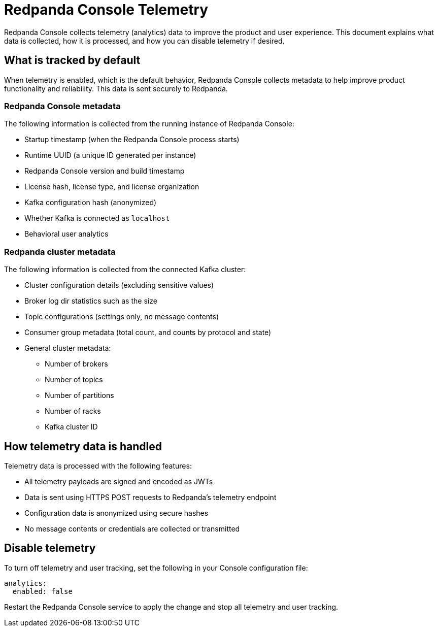 = Redpanda Console Telemetry
:description: Understand what telemetry Redpanda Console collects by default, how it is handled, and how to disable it.

Redpanda Console collects telemetry (analytics) data to improve the product and user experience. This document explains what data is collected, how it is processed, and how you can disable telemetry if desired.

== What is tracked by default

When telemetry is enabled, which is the default behavior, Redpanda Console collects metadata to help improve product functionality and reliability. This data is sent securely to Redpanda.

=== Redpanda Console metadata

The following information is collected from the running instance of Redpanda Console:

- Startup timestamp (when the Redpanda Console process starts)
- Runtime UUID (a unique ID generated per instance)
- Redpanda Console version and build timestamp
- License hash, license type, and license organization
- Kafka configuration hash (anonymized)
- Whether Kafka is connected as `localhost`
- Behavioral user analytics

=== Redpanda cluster metadata

The following information is collected from the connected Kafka cluster:

- Cluster configuration details (excluding sensitive values)
- Broker log dir statistics such as the size
- Topic configurations (settings only, no message contents)
- Consumer group metadata (total count, and counts by protocol and state)
- General cluster metadata:
** Number of brokers
** Number of topics
** Number of partitions
** Number of racks
** Kafka cluster ID

== How telemetry data is handled

Telemetry data is processed with the following features:

- All telemetry payloads are signed and encoded as JWTs
- Data is sent using HTTPS POST requests to Redpanda's telemetry endpoint
- Configuration data is anonymized using secure hashes
- No message contents or credentials are collected or transmitted

== Disable telemetry

To turn off telemetry and user tracking, set the following in your Console configuration file:

[source,yaml]
----
analytics:
  enabled: false
----

Restart the Redpanda Console service to apply the change and stop all telemetry and user tracking.

